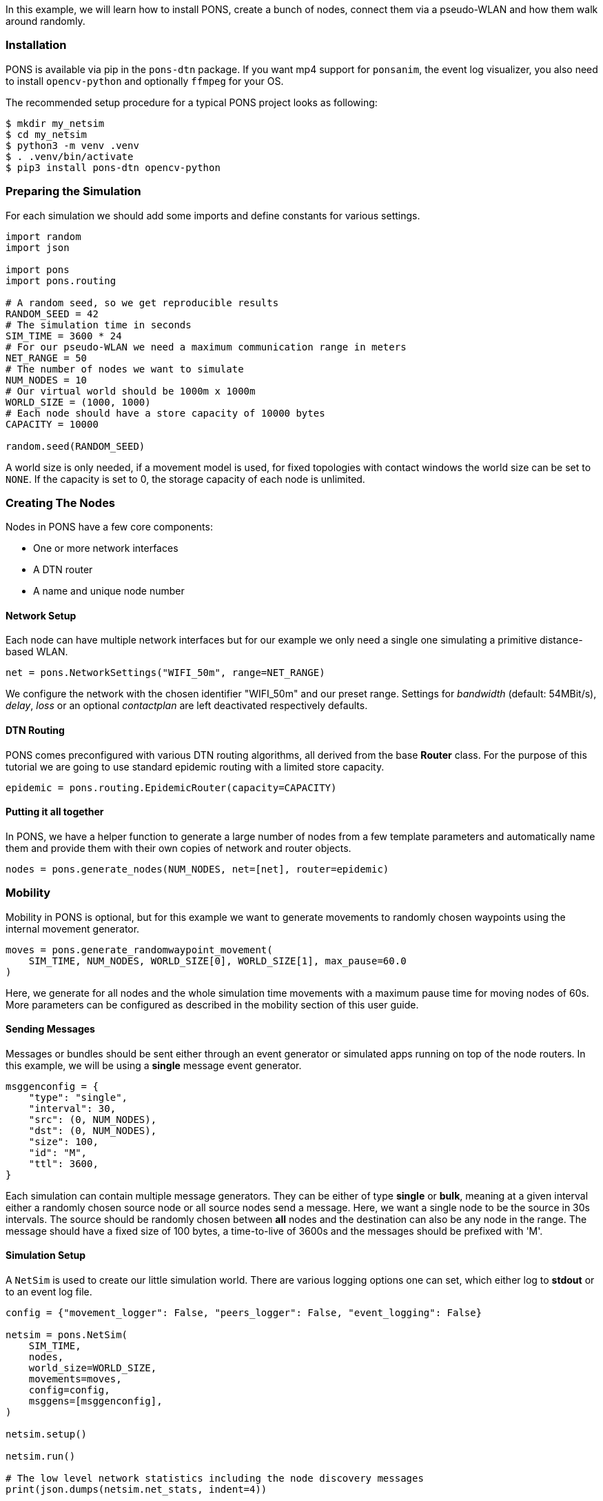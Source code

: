 
In this example, we will learn how to install PONS, create a bunch of nodes, connect them via a pseudo-WLAN and how them walk around randomly.

=== Installation 

PONS is available via pip in the `pons-dtn` package.
If you want mp4 support for `ponsanim`, the event log visualizer, you also need to install `opencv-python` and optionally `ffmpeg` for your OS.

The recommended setup procedure for a typical PONS project looks as following:

[source]
----
$ mkdir my_netsim
$ cd my_netsim
$ python3 -m venv .venv
$ . .venv/bin/activate
$ pip3 install pons-dtn opencv-python
----

=== Preparing the Simulation

For each simulation we should add some imports and define constants for various settings.

[source,python]
----
import random
import json

import pons
import pons.routing

# A random seed, so we get reproducible results
RANDOM_SEED = 42
# The simulation time in seconds
SIM_TIME = 3600 * 24
# For our pseudo-WLAN we need a maximum communication range in meters
NET_RANGE = 50
# The number of nodes we want to simulate
NUM_NODES = 10
# Our virtual world should be 1000m x 1000m
WORLD_SIZE = (1000, 1000)
# Each node should have a store capacity of 10000 bytes
CAPACITY = 10000

random.seed(RANDOM_SEED)
----

A world size is only needed, if a movement model is used, for fixed topologies with contact windows the world size can be set to `NONE`.
If the capacity is set to 0, the storage capacity of each node is unlimited.

=== Creating The Nodes

Nodes in PONS have a few core components:

- One or more network interfaces
- A DTN router
- A name and unique node number

==== Network Setup

Each node can have multiple network interfaces but for our example we only need a single one simulating a primitive distance-based WLAN.

[source,python]
----
net = pons.NetworkSettings("WIFI_50m", range=NET_RANGE)
----

We configure the network with the chosen identifier "WIFI_50m" and our preset range.
Settings for _bandwidth_ (default: 54MBit/s), _delay_, _loss_ or an optional _contactplan_ are left deactivated respectively defaults.

==== DTN Routing

PONS comes preconfigured with various DTN routing algorithms, all derived from the base *Router* class.
For the purpose of this tutorial we are going to use standard epidemic routing with a limited store capacity.

[source,python]
----
epidemic = pons.routing.EpidemicRouter(capacity=CAPACITY)
----

==== Putting it all together

In PONS, we have a helper function to generate a large number of nodes from a few template parameters and automatically name them and provide them with their own copies of network and router objects.

[source,python]
----
nodes = pons.generate_nodes(NUM_NODES, net=[net], router=epidemic)
----

=== Mobility

Mobility in PONS is optional, but for this example we want to generate movements to randomly chosen waypoints using the internal movement generator.

[source,python]
----
moves = pons.generate_randomwaypoint_movement(
    SIM_TIME, NUM_NODES, WORLD_SIZE[0], WORLD_SIZE[1], max_pause=60.0
)
----

Here, we generate for all nodes and the whole simulation time movements with a maximum pause time for moving nodes of 60s.
More parameters can be configured as described in the mobility section of this user guide.

==== Sending Messages

Messages or bundles should be sent either through an event generator or simulated apps running on top of the node routers.
In this example, we will be using a *single* message event generator.

[source,python]
----
msggenconfig = {
    "type": "single",
    "interval": 30,
    "src": (0, NUM_NODES),
    "dst": (0, NUM_NODES),
    "size": 100,
    "id": "M",
    "ttl": 3600,
}
----

Each simulation can contain multiple message generators. 
They can be either of type *single* or *bulk*, meaning at a given interval either a randomly chosen source node or all source nodes send a message.
Here, we want a single node to be the source in 30s intervals.
The source should be randomly chosen between *all* nodes and the destination can also be any node in the range.
The message should have a fixed size of 100 bytes, a time-to-live of 3600s and the messages should be prefixed with 'M'.

==== Simulation Setup

A `NetSim` is used to create our little simulation world.
There are various logging options one can set, which either log to *stdout* or to an event log file.

[source,python]
----
config = {"movement_logger": False, "peers_logger": False, "event_logging": False}

netsim = pons.NetSim(
    SIM_TIME,
    nodes,
    world_size=WORLD_SIZE,
    movements=moves,
    config=config,
    msggens=[msggenconfig],
)

netsim.setup()

netsim.run()

# The low level network statistics including the node discovery messages
print(json.dumps(netsim.net_stats, indent=4))

# The actual DTN statistics from the routers
print(json.dumps(netsim.routing_stats, indent=4))
----

Prior to running the simulation (`netsim.run()`), we have to setup everything using `netsim.setup()`.
Here, all routers get initialized, initial node positions and network maps are loaded/calculated, and other important preparations.

Afterwards, we print some low level statistics from the network and routing layers.

=== Everything combined

All pieces combined, we get a small DTN network simulation as follows:

[source,python]
----
import random
import json

import pons
import pons.routing

# A random seed, so we get reproducible results
RANDOM_SEED = 42
# The simulation time in seconds
SIM_TIME = 3600 * 24
# For our pseudo-WLAN we need a maximum communication range in meters
NET_RANGE = 50
# The number of nodes we want to simulate
NUM_NODES = 10
# Our virtual world should be 1000m x 1000m
WORLD_SIZE = (1000, 1000)
# Each node should have a store capacity of 10000 bytes
CAPACITY = 10000

random.seed(RANDOM_SEED)

net = pons.NetworkSettings("WIFI_50m", range=NET_RANGE)
epidemic = pons.routing.EpidemicRouter(capacity=CAPACITY)

nodes = pons.generate_nodes(NUM_NODES, net=[net], router=epidemic)

moves = pons.generate_randomwaypoint_movement(
    SIM_TIME, NUM_NODES, WORLD_SIZE[0], WORLD_SIZE[1], max_pause=60.0
)

msggenconfig = {
    "type": "single",
    "interval": 30,
    "src": (0, NUM_NODES),
    "dst": (0, NUM_NODES),
    "size": 100,
    "id": "M",
    "ttl": 3600,
}

config = {"movement_logger": False, "peers_logger": False, "event_logging": False}

netsim = pons.NetSim(
    SIM_TIME,
    nodes,
    world_size=WORLD_SIZE,
    movements=moves,
    config=config,
    msggens=[msggenconfig],
)

netsim.setup()

netsim.run()

# The low level network statistics including the node discovery messages
print(json.dumps(netsim.net_stats, indent=4))

# The actual DTN statistics from the routers
print(json.dumps(netsim.routing_stats, indent=4))
----

When running the simulation, we get some status output and a progress bar, while the simulation is executing.
In the end, we get some statistics about simulation.

[source]
----
$ python3 pons-tutorial.py 
initialize simulation:  {'movement_logger': False, 'peers_logger': False, 'event_logging': False}
-> start movement manager
{0: <pons.node.Node object at 0x102df0150>, 1: <pons.node.Node object at 0x10568fb90>, 2: <pons.node.Node object at 0x1056c1090>, 3: <pons.node.Node object at 0x1056c1410>, 4: <pons.node.Node object at 0x1056c1790>, 5: <pons.node.Node object at 0x1056c1b50>, 6: <pons.node.Node object at 0x1056c1ed0>, 7: <pons.node.Node object at 0x1056c2250>, 8: <pons.node.Node object at 0x1056c25d0>, 9: <pons.node.Node object at 0x1056c2910>}
== running simulation for 86400 seconds ==
global number of unique contact plans:  0

start message generator
Progress: |██████████████████████████████████████████████████| 100.0% Complete

simulation finished
simulated 86401 seconds in 6.51 seconds (13275.43 x real time)
real: 6.508340, sim: 86401 rate: 13275.43 steps/s
{
    "tx": 126232,
    "rx": 124604,
    "drop": 1628,
    "loss": 0
}
{
    "created": 2880,
    "delivered": 2595,
    "dropped": 0,
    "started": 88668,
    "relayed": 88648,
    "removed": 0,
    "aborted": 0,
    "dups": 66044,
    "latency_avg": 777.5032203836079,
    "delivery_prob": 0.9010416666666666,
    "hops_avg": 2.154527938342967,
    "overhead_ratio": 33.161078998073215
}
----

The statistics are useful when evaluating, e.g., different routing algorithms or buffer priorities.
Note, the network rx/tx stats are much higher than the routing ones. This is due to the fact, that each node does a peer discovery scan (default: every 2s) using the nodes network simulation, thus, generating some extra non-dtn network traffic.

